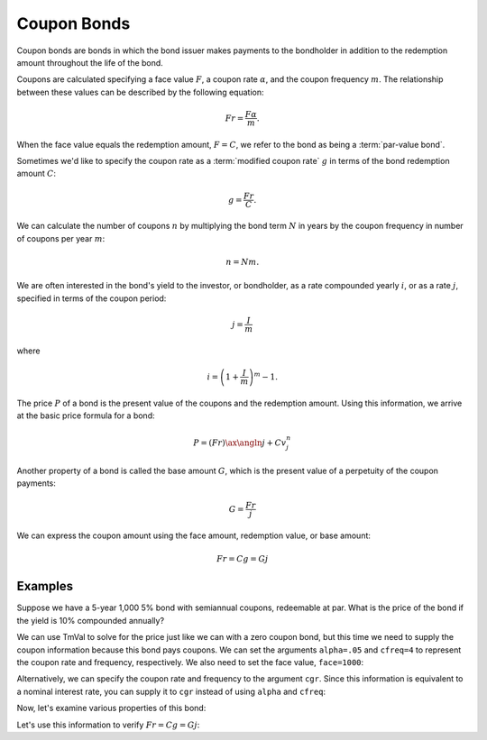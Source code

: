 ==================
Coupon Bonds
==================

Coupon bonds are bonds in which the bond issuer makes payments to the bondholder in addition to the redemption amount throughout the life of the bond.

Coupons are calculated specifying a face value :math:`F`, a coupon rate :math:`\alpha`, and the coupon frequency :math:`m`. The relationship between these values can be described by the following equation:

.. math::

   Fr = \frac{F\alpha}{m}.

When the face value equals the redemption amount, :math:`F = C`, we refer to the bond as being a :term:`par-value bond`.

Sometimes we'd like to specify the coupon rate as a :term:`modified coupon rate` :math:`g` in terms of the bond redemption amount :math:`C`:

.. math::

   g = \frac{Fr}{C}.

We can calculate the number of coupons :math:`n` by multiplying the bond term :math:`N` in years by the coupon frequency in number of coupons per year :math:`m`:

.. math::

   n = Nm.

We are often interested in the bond's yield to the investor, or bondholder, as a rate compounded yearly :math:`i`, or as a rate :math:`j`, specified in terms of the coupon period:

.. math::

   j = \frac{I}{m}

where

.. math::

   i = \left(1 + \frac{I}{m}\right)^m - 1.

The price :math:`P` of a bond is the present value of the coupons and the redemption amount. Using this information, we arrive at the basic price formula for a bond:

.. math::

   P = (Fr)\ax{\angln j} + Cv_j^n

Another property of a bond is called the base amount :math:`G`, which is the present value of a perpetuity of the coupon payments:

.. math::

   G = \frac{Fr}{j}

We can express the coupon amount using the face amount, redemption value, or base amount:

.. math::

   Fr = Cg = Gj

Examples
==========

Suppose we have a 5-year 1,000 5% bond with semiannual coupons, redeemable at par. What is the price of the bond if the yield is 10% compounded annually?

We can use TmVal to solve for the price just like we can with a zero coupon bond, but this time we need to supply the coupon information because this bond pays coupons. We can set the arguments ``alpha=.05`` and ``cfreq=4`` to represent the coupon rate and frequency, respectively. We also need to set the face value, ``face=1000``:

.. ipython:: python

   from tmval import Bond

   bd = Bond(
       face=1000,
       red=1000,
       alpha=.05,
       cfreq=4,
       term=5,
       gr=.10
   )

   print(bd.price)

Alternatively, we can specify the coupon rate and frequency to the argument ``cgr``. Since this information is equivalent to a nominal interest rate, you can supply it to ``cgr`` instead of using ``alpha`` and ``cfreq``:

.. ipython:: python

   from tmval import Bond, Rate

   cgr = Rate(
      rate=.05,
      pattern="Nominal Interest",
      freq=4
   )

   bd = Bond(
       face=1000,
       red=1000,
       cgr=cgr,
       term=5,
       gr=.10
   )

   print(bd.price)

Now, let's examine various properties of this bond:

.. ipython:: python

   # coupon amount
   print(bd.fr)

   # number of coupons
   print(bd.n_coupons)

   # base amount
   print(bd.g)

   # coupon payments
   print(type(bd.coupons))
   print(bd.coupons.amounts)
   print(bd.coupons.times)

   # yield per coupon period
   print(bd.j)

Let's use this information to verify :math:`Fr = Cg = Gj`:

.. ipython:: python

   # Fr
   fr = bd.fr
   print(bd.fr)

   # Cg
   cg = bd.g * bd.red
   print(cg)

   # Gj
   gj = bd.base * bd.j
   print(gj)

   print(fr == cg == gj)